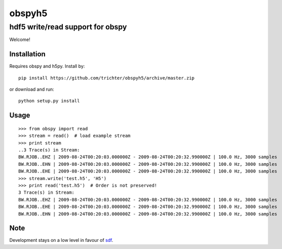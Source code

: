obspyh5
=======
hdf5 write/read support for obspy
---------------------------------

Welcome!

Installation
^^^^^^^^^^^^
Requires obspy and h5py. Install by::

    pip install https://github.com/trichter/obspyh5/archive/master.zip

or download and run::

    python setup.py install

Usage
^^^^^
::

    >>> from obspy import read
    >>> stream = read()  # load example stream
    >>> print stream
    ..3 Trace(s) in Stream:
    BW.RJOB..EHZ | 2009-08-24T00:20:03.000000Z - 2009-08-24T00:20:32.990000Z | 100.0 Hz, 3000 samples
    BW.RJOB..EHN | 2009-08-24T00:20:03.000000Z - 2009-08-24T00:20:32.990000Z | 100.0 Hz, 3000 samples
    BW.RJOB..EHE | 2009-08-24T00:20:03.000000Z - 2009-08-24T00:20:32.990000Z | 100.0 Hz, 3000 samples
    >>> stream.write('test.h5', 'H5')
    >>> print read('test.h5')  # Order is not preserved!
    3 Trace(s) in Stream:
    BW.RJOB..EHZ | 2009-08-24T00:20:03.000000Z - 2009-08-24T00:20:32.990000Z | 100.0 Hz, 3000 samples
    BW.RJOB..EHE | 2009-08-24T00:20:03.000000Z - 2009-08-24T00:20:32.990000Z | 100.0 Hz, 3000 samples
    BW.RJOB..EHN | 2009-08-24T00:20:03.000000Z - 2009-08-24T00:20:32.990000Z | 100.0 Hz, 3000 samples


Note
^^^^

Development stays on a low level in favour of sdf_.

.. _sdf: https://github.com/krischer/SDF/wiki